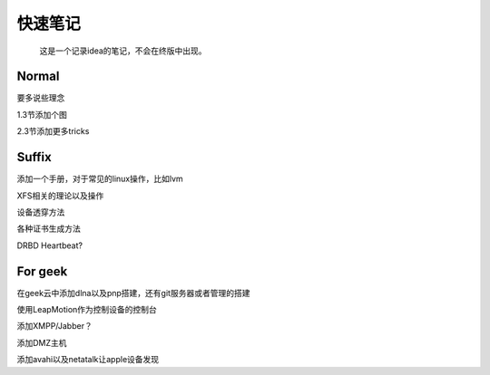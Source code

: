 快速笔记
=========

.. epigraph::

    这是一个记录idea的笔记，不会在终版中出现。

Normal
--------

要多说些理念

1.3节添加个图

2.3节添加更多tricks

Suffix
--------

添加一个手册，对于常见的linux操作，比如lvm

XFS相关的理论以及操作

设备透穿方法

各种证书生成方法

DRBD Heartbeat?

For geek
--------

在geek云中添加dlna以及pnp搭建，还有git服务器或者管理的搭建

使用LeapMotion作为控制设备的控制台

添加XMPP/Jabber？

添加DMZ主机

添加avahi以及netatalk让apple设备发现

